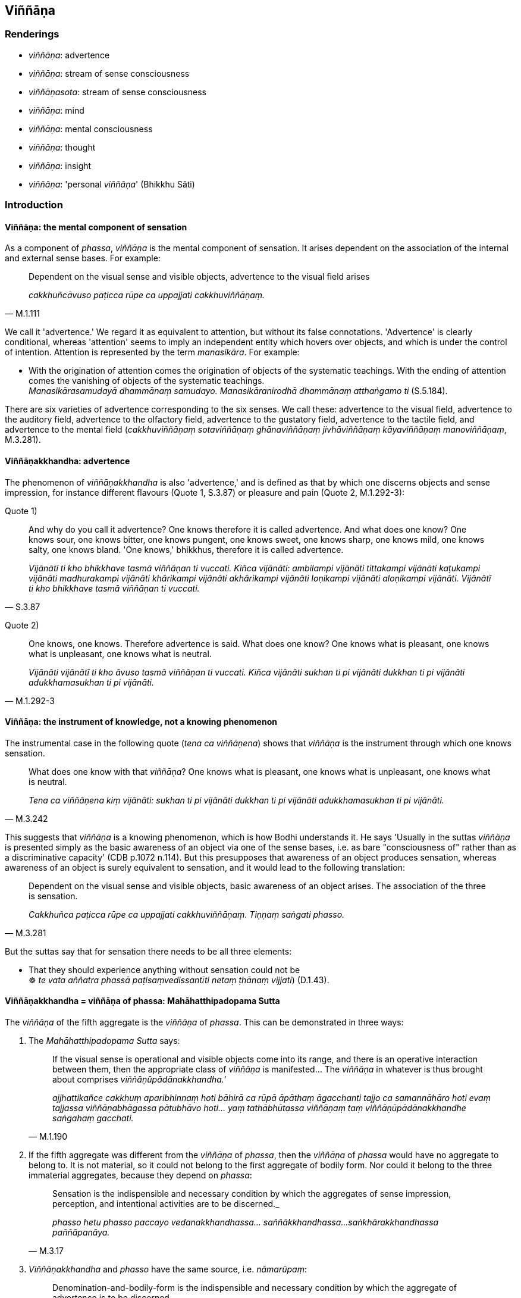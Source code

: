 == Viññāṇa

=== Renderings

- _viññāṇa_: advertence

- _viññāṇa_: stream of sense consciousness

- _viññāṇasota_: stream of sense consciousness

- _viññāṇa_: mind

- _viññāṇa_: mental consciousness

- _viññāṇa_: thought

- _viññāṇa_: insight

- _viññāṇa_: 'personal _viññāṇa_' (Bhikkhu Sāti)

=== Introduction

==== Viññāṇa: the mental component of sensation

As a component of _phassa_, _viññāṇa_ is the mental component of 
sensation. It arises dependent on the association of the internal and external 
sense bases. For example:

[quote, M.1.111]
____
Dependent on the visual sense and visible objects, advertence to the visual 
field arises

_cakkhuñcāvuso paṭicca rūpe ca uppajjati cakkhuviññāṇaṃ._
____

We call it 'advertence.' We regard it as equivalent to attention, but without 
its false connotations. 'Advertence' is clearly conditional, whereas 
'attention' seems to imply an independent entity which hovers over objects, and 
which is under the control of intention. Attention is represented by the term 
_manasikāra_. For example:

• With the origination of attention comes the origination of objects of the 
systematic teachings. With the ending of attention comes the vanishing of 
objects of the systematic teachings. +
_Manasikārasamudayā dhammānaṃ samudayo. Manasikāranirodhā dhammānaṃ 
atthaṅgamo ti_ (S.5.184).

There are six varieties of advertence corresponding to the six senses. We call 
these: advertence to the visual field, advertence to the auditory field, 
advertence to the olfactory field, advertence to the gustatory field, 
advertence to the tactile field, and advertence to the mental field 
(_cakkhuviññāṇaṃ sotaviññāṇaṃ ghānaviññāṇaṃ 
jivhāviññāṇaṃ kāyaviññāṇaṃ manoviññāṇaṃ_, M.3.281).

==== Viññāṇakkhandha: advertence

The phenomenon of _viññāṇakkhandha_ is also 'advertence,' and is defined 
as that by which one discerns objects and sense impression, for instance 
different flavours (Quote 1, S.3.87) or pleasure and pain (Quote 2, M.1.292-3):

Quote 1)

[quote, S.3.87]
____
And why do you call it advertence? One knows therefore it is called advertence. 
And what does one know? One knows sour, one knows bitter, one knows pungent, 
one knows sweet, one knows sharp, one knows mild, one knows salty, one knows 
bland. 'One knows,' bhikkhus, therefore it is called advertence.

_Vijānātī ti kho bhikkhave tasmā viññāṇan ti vuccati. Kiñca 
vijānāti: ambilampi vijānāti tittakampi vijānāti kaṭukampi vijānāti 
madhurakampi vijānāti khārikampi vijānāti akhārikampi vijānāti 
loṇikampi vijānāti aloṇikampi vijānāti. Vijānātī ti kho bhikkhave 
tasmā viññāṇan ti vuccati._
____

Quote 2)

[quote, M.1.292-3]
____
One knows, one knows. Therefore advertence is said. What does one know? One 
knows what is pleasant, one knows what is unpleasant, one knows what is neutral.

_Vijānāti vijānātī ti kho āvuso tasmā viññāṇan ti vuccati. Kiñca 
vijānāti sukhan ti pi vijānāti dukkhan ti pi vijānāti adukkhamasukhan ti 
pi vijānāti._
____

==== Viññāṇa: the instrument of knowledge, not a knowing phenomenon

The instrumental case in the following quote (_tena ca viññāṇena_) shows 
that _viññāṇa_ is the instrument through which one knows sensation.

[quote, M.3.242]
____
What does one know with that _viññāṇa_? One knows what is pleasant, one 
knows what is unpleasant, one knows what is neutral.

_Tena ca viññāṇena kiṃ vijānāti: sukhan ti pi vijānāti dukkhan ti pi 
vijānāti adukkhamasukhan ti pi vijānāti._
____

This suggests that _viññāṇa_ is a knowing phenomenon, which is how Bodhi 
understands it. He says 'Usually in the suttas _viññāṇa_ is presented 
simply as the basic awareness of an object via one of the sense bases, i.e. as 
bare "consciousness of" rather than as a discriminative capacity' (CDB p.1072 
n.114). But this presupposes that awareness of an object produces sensation, 
whereas awareness of an object is surely equivalent to sensation, and it would 
lead to the following translation:

[quote, M.3.281]
____
Dependent on the visual sense and visible objects, basic awareness of an object 
arises. The association of the three is sensation.

_Cakkhuñca paṭicca rūpe ca uppajjati cakkhuviññāṇaṃ. Tiṇṇaṃ 
saṅgati phasso._
____

But the suttas say that for sensation there needs to be all three elements:

• That they should experience anything without sensation could not be +
☸ _te vata aññatra phassā paṭisaṃvedissantīti netaṃ ṭhānaṃ 
vijjati_) (D.1.43).

==== Viññāṇakkhandha = viññāṇa of phassa: Mahāhatthipadopama Sutta

The _viññāṇa_ of the fifth aggregate is the _viññāṇa_ of _phassa_. 
This can be demonstrated in three ways:

1. The _Mahāhatthipadopama Sutta_ says:
+
[quote, M.1.190]
____
If the visual sense is operational and visible objects come into its range, and 
there is an operative interaction between them, then the appropriate class of 
_viññāṇa_ is manifested... The _viññāṇa_ in whatever is thus brought 
about comprises _viññāṇūpādānakkhandha.'_

_ajjhattikañce cakkhuṃ aparibhinnaṃ hoti bāhirā ca rūpā āpāthaṃ 
āgacchanti tajjo ca samannāhāro hoti evaṃ tajjassa viññāṇabhāgassa 
pātubhāvo hoti... yaṃ tathābhūtassa viññāṇaṃ taṃ 
viññāṇūpādānakkhandhe saṅgahaṃ gacchati._
____

2. If the fifth aggregate was different from the _viññāṇa_ of _phassa_, 
then the _viññāṇa_ of _phassa_ would have no aggregate to belong to. It is 
not material, so it could not belong to the first aggregate of bodily form. Nor 
could it belong to the three immaterial aggregates, because they depend on 
_phassa_:
+
[quote, M.3.17]
____
Sensation is the indispensible and necessary condition by which the aggregates 
of sense impression, perception, and intentional activities are to be 
discerned._

_phasso hetu phasso paccayo vedanakkhandhassa... saññākkhandhassa... 
saṅkhārakkhandhassa paññāpanāya._
____

3. _Viññāṇakkhandha_ and _phasso_ have the same source, i.e. 
_nāmarūpaṃ_:
+
[quote, S.3.102]
____
Denomination-and-bodily-form is the indispensible and necessary condition 
by which the aggregate of advertence is to be discerned.

nāmarūpaṃ hetu nāmarūpaṃ paccayo viññāṇakkhandhassa 
paññāpanāyā ti_.
____
+
[quote, Sn.v.872]
____
Sensation arises dependent on denomination-and-bodily-form.

_Nāmañca rūpañca paṭicca phasso._
____

==== Viññāṇakkhandha = viññāṇa of phassa: puzzling relationship to 
nāmarūpa

If the _viññāṇa_ of the fifth aggregate is identical with the 
_viññāṇa_ of _phassa_, then it must also arise from the six senses and 
their objects. But the quotes above say it arises from _nāmarūpa_. To explain 
this, we will now show that '_nāmarūpa_' can mean the six senses and their 
objects because of the expression 'external _nāmarūpa'_ which we now discuss.

==== External nāmarūpa + internal nāmarūpa = senses + objects

Our explanation is based on the following quote:

[quote, S.2.24]
____
There is this [wretched human] body and the external _nāmarūpa_. Thus is this 
dyad. Because of the dyad there is sensation.

_Iti ayañceva kāyo bahiddhā ca nāmarūpaṃ. Itthetaṃ dvayaṃ. Dvayaṃ 
paṭicca phasso._
____

In this quote, 'this [wretched human] body' seems to stand for 'internal 
_nāmarūpa_.' The quote corresponds to the more common explanation:

[quote, M.3.281]
____
Dependent on the visual sense and visible objects, advertence to the visual 
field arises. The association of the three is sensation.

_Cakkhuñca paṭicca rūpe ca uppajjati cakkhuviññāṇaṃ. Tiṇṇaṃ 
saṅgati phasso._
____

'The visual sense' is the first of the six senses (_ajjhattikāni āyatanāni_, 
D.3.243), and 'visible objects' is the first of the six sense objects 
(_bāhirāni āyatanāni_, D.3.243).

By comparison of quotes, internal _nāmarūpa_ corresponds to the six senses, 
and external _nāmarūpa_ corresponds to the six sense objects. So when the 
scriptures say that '_nāmarūpa_ is the indispensible and necessary condition 
by which the aggregate of advertence is to be discerned' it is likely that 
_nāmarūpa_ corresponds to the six senses and their objects.

==== Viññāṇa of paṭiccasamuppāda: stream of sense consciousness

In the context of _paṭiccasamuppāda_, we call _viññāṇa_ the 'stream of 
sense consciousness.' Bodhi calls this 'the underlying stream of consciousness 
which sustains personal continuity through a single life and threads together 
successive lives' (CDB p.769 n.154). This _viññāṇa_ arises in the mother's 
womb and supports the development of _nāmarūpa_:

[quote, D.2.63]
____
If a stream of sense consciousness did not arise in the womb, would 
denomination-and-bodily-form develop there? No, bhante.

_viññāṇañca hi ānanda mātukucchismiṃ na okkamissatha api nu kho 
nāmarūpaṃ mātukucchismiṃ samuccissathā ti? No hetaṃ bhante._
____

[quote, D.2.63]
____
If the stream of sense consciousness of a young boy or girl were eradicated, 
would denomination-and-bodily-form grow, mature, and develop? No, bhante.

_viññāṇañca hi ānanda daharasseva sato vocchijjissatha kumārakassa vā 
kumārikāya vā api nu kho nāmarūpaṃ vuddhiṃ virūḷhiṃ vepullaṃ 
āpajjissathā ti? No hetaṃ bhante._
____

At death, this same _viññāṇa_ finds a new place to establish itself 
(_viññāṇaṃ patiṭṭhitan ti_, S.1.122), and can be named after the 
individual it used to be, for example:

[quote, S.1.122]
____
The stream of sense consciousness of the noble young man Godhika

_godhikassa kulaputtassa viññāṇaṃ._
____

In arahants, because there is no rebirth, their _viññāṇa_ is not 
established anywhere (_appatiṭṭhitena viññāṇena parinibbuto ti_). 
Other suttas say the _viññāṇa_ is demolished (_viññāṇaṃ 
uparujjhatī ti_ Sn.v.1111). The mysterious relationship between these two 
apparently equal events -- 'not established _viññāṇa_' and 'demolished 
_viññāṇa_' -- is presumably no more to be resolved than the question as to 
whether an arahant continues to exist after death, or not.

==== The stream of sense consciousness depends on perception

Although there are nine realms of beings (_nava sattāvāsā_ A.4.401), there 
are only seven stations for _viññāṇa_ (_satta viññāṇaṭṭhitiyo_ 
D.2.69), which implies that in two realms there is no _viññāṇa._ These two 
realms are:

____
the group of beings without perception

_asaññasattāyatanaṃ_
____

[quote, D.2.69]
____
the group of beings neither having nor lacking perception

_nevasaññānāsaññāyatanameva._
____

Thus in the context of the nine realms of beings, _viññāṇa_ depends on 
perception. Without perception a being has no _viññāṇa._ This is 
consistent with our calling this _viññāṇa_ the 'stream of sense 
consciousness.'

==== Stream of sense consciousness: six streams

This _viññāṇa_ is comprised of six streams (M.1.53; S.2.44). These streams 
are named in Pāli in the same way as the _viññāṇa_ of _phasso_. We call 
these:

____
the stream of visual consciousness

_cakkhuviññāṇaṃ_
____

____
the stream of auditory consciousness

_sotaviññāṇaṃ_
____

____
the stream of olfactory consciousness

_ghānaviññāṇaṃ_
____

____
the stream of gustatory consciousness

_jivhāviññāṇaṃ_
____

____
the stream of tactile consciousness

_kāyaviññāṇaṃ_
____

____
the stream of mental consciousness

_manoviññāṇaṃ_
____

The stream of sense consciousness plays an important role in rebirth.

==== The stream of sense consciousness and rebirth

The stream of sense consciousness plays a key role in rebirth:

____
For beings [obstructed by] uninsightfulness into reality, and [tethered to 
individual existence] by craving

_avijjānīvaraṇānaṃ sattānaṃ taṇhāsaṃyojanānaṃ_
____

• ... the stream of sense consciousness is established in the low plane of 
existence** +
☸** _hīnāya dhātuyā viññāṇaṃ patiṭṭhitaṃ_

____
... the stream of sense consciousness is established in the middle plane of 
existence

_majjhimāya dhātuyā viññāṇaṃ patiṭṭhitaṃ_
____

____
... the stream of sense consciousness is established in the high plane of 
existence

_paṇītāya dhātuyā viññāṇaṃ patiṭṭhitaṃ_
____

[quote, A.1.223-4]
____
In this way renewed states of individual existence and rebirth occur in the 
future

_evaṃ āyatiṃ punabbhavābhinibbatti hoti._
____

==== The stream of sense consciousness and kamma

The effect of _kamma_ on the stream of sense consciousness is explained in this 
quote:

____
Bhikkhus, if one who has acquiesced in uninsightfulness into reality undertakes 
a karmically consequential deed that is meritorious, his stream of sense 
consciousness is furnished with merit;

_Avijjāgatoyaṃ bhikkhave purisapuggalo puññaṃ ce saṅkhāraṃ 
abhisaṅkharoti puññopagaṃ hoti viññāṇaṃ._
____

____
If he undertakes a karmically consequential deed that is demeritorious, his 
stream of sense consciousness is furnished with demerit;

_Apuññaṃ ce saṅkhāraṃ abhisaṅkharoti apuññopagaṃ hoti 
viññāṇaṃ._
____

____
If he undertakes a karmically consequential deed that is karmically neutral, 
his stream of sense consciousness is furnished with what is karmically neutral.

_Āneñjaṃ ce saṅkhāraṃ abhisaṅkharoti āneñjūpagaṃ hoti 
viññāṇaṃ._
____

[quote, S.2.82]
____
... When a bhikkhu has abandoned uninsightfulness into reality and aroused 
insightfulness into reality, then, with the fading away of uninsightfulness 
into reality and the arising of insightfulness into reality, he does not 
undertake a karmically consequential deed that is meritorious, demeritorious, 
or karmically neutral.

_Yato kho bhikkhave bhikkhuno avijjā pahīṇā hoti vijjā uppannā so 
avijjāvirāgā vijjūppādā neva puññābhisaṅkhāraṃ abhisaṅkharoti 
na apuññābhisaṅkhāraṃ abhisaṅkharoti na āneñjābhisaṅkhāraṃ 
abhisaṅkharoti._
____

==== The stream of sense consciousness is liberated [from perceptually 
obscuring states]

Some suttas say that at arahantship, the stream of sense consciousness is 
liberated [from perceptually obscuring states], like this:

____
Bhikkhus, if a bhikkhu has abandoned attachment to bodily form, with the 
abandonment of attachment the basis is removed: there is no establishment of 
his stream of sense consciousness.

_Rūpadhātuyā ce bhikkhave bhikkhuno rāgo pahīno hoti rāgassa pahānā 
vocchijjatārammaṇaṃ patiṭṭhā viññāṇassa na hoti_
____

[quote, S.3.53]
____
... When the stream of sense consciousness is unestablished, not [egoistically] 
matured, without the performance of [karmically consequential deeds], it is 
liberated [from perceptually obscuring states].

_tadappatiṭṭhitaṃ viññāṇaṃ avirūḷhaṃ anabhisaṅkhacca 
vimuttaṃ._
____

____
Being thus liberated it is inwardly stable

_Vimuttattā ṭhitaṃ_
____

____
Being inwardly stable it is inwardly at peace

__Ṭhitattā santusitaṃ_
____

____
Being inwardly at peace, he is not apprehensive

_Santusitattā na paritassati._
____

[quote, S.3.54]
____
Being not apprehensive, he realises the Untroubled for himself.

_Aparitassaṃ paccattaṃ yeva parinibbāyati._
____

_Vimuttaṃ_, _ṭhitaṃ, and santusitaṃ_ are neuter singulars in agreement 
with _viññāṇaṃ._ But _paritassati_ seems to refer to the individual who 
is individually liberated.

In other suttas, the same process is described, but where the liberated entity 
is the _citta_, or the bhikkhu:

[quote, S.3.45]
____
If a bhikkhu's mind is unattached to bodily form... advertence, it is liberated 
from perceptually obscuring states through being without grasping.

_Rūpadhātuyā... viññāṇadhātuyā ce bhikkhave bhikkhuno cittaṃ 
virattaṃ vimuttaṃ hoti anupādāya āsavehi._
____

• When a bhikkhu sees it thus according to reality with perfect penetrative 
discernment, he is liberated [from perceptually obscuring states] through being 
without grasping. +
☸ _bhikkhu_... _evametaṃ yathābhūtaṃ sammappaññāya disvā anupādā 
vimutto hoti_ (M.1.235).

In the latter case, _vimutto_ is masculine singular in agreement with _bhikkhu_.

==== The stream of sense consciousness ceases with arahantship

Arahants have no stream of sense consciousness because they are free of 
karmically consequential deeds:

-- What do you think, bhikkhus: can a bhikkhu whose _āsavas_ are destroyed, 
undertake a karmically consequential deed that is meritorious, demeritorious, 
or karmically neutral?

-- No, bhante.

____
When there are utterly no karmically consequential deeds, with the ending of 
karmically consequential deeds, would the stream of sense consciousness be 
discerned?

_Sabbaso vā pana saṅkhāresu asati saṅkhāranirodhā api nu kho 
viññāṇaṃ paññāyethā ti?_
____

-- No, bhante.

____
-- When there is utterly no stream of sense consciousness, with the ending of 
the stream of sense consciousness, would denomination-and-bodily-form be 
discerned?

_Sabbaso vā pana viññāṇe asati viññāṇanirodhā api nu kho 
nāmarūpaṃ paññāyethā ti?_
____

-- No, bhante (S.2.83).

==== Viññāṇasota: stream of sense consciousness

The suttas say that _viññāṇasotaṃ_ is a stream that is established in 
this world and the world beyond, which is indistinguishable from the stream of 
sense consciousness. _Viññāṇa_ is apparently an abbreviation for 
_viññāṇasotaṃ_.

[quote, D.3.105]
____
He comes to know man's stream of sense consciousness as an unbroken stream that 
is established in both this world and the world beyond. That is the third 
attainment of vision [of things according to reality].

_purisassa ca viññāṇasotaṃ pajānāti ubhayato abbocchinnaṃ idha loke 
patiṭṭhitañca paraloke patiṭṭhitaṃ ca. Ayaṃ tatiyā 
dassanasamāpatti._
____

[quote, D.3.105]
____
He comes to know man's stream of sense consciousness as an unbroken stream that 
is established neither in this world nor in the world beyond. That is the 
fourth attainment of vision [of things according to reality].

_purisassa ca viññāṇasotaṃ pajānāti ubhayato abbocchinnaṃ idha loke 
appatiṭṭhitañca paraloke appatiṭṭhitañca. Ayaṃ catutthā 
dassanasamāpatti._
____

This is therefore an 'unestablished stream,' which we now discuss.

==== Stream of sense consciousness that is not established in arahants

The last paragraph presumably refers to arahants because the arahants 
_viññāṇa_ is not established anywhere. For example, when the arahant 
Godhika died, the Buddha said that with the stream of sense consciousness 
unestablished, the noble young man Godhika had passed away to the 
Untroubled-without-residue' (_appatiṭṭhitena ca bhikkhave viññāṇena 
godhiko kulaputto parinibbutoti_) (S.1.122).

It is easily understandable how the _viññāṇa_ of a living arahant could be 
called 'unestablished,' because the arahant still has a stream of sense 
impression but no sense of a personal identity. But after his death, the issue 
of an unestablished _viññāṇa_ is inexplicable__,__ because other suttas 
say the arahant's _viññāṇa_ is demolished (_viññāṇaṃ uparujjhatī 
ti_ Sn.v.1111). We have noted this problem above. It is one of the unexplained 
issues (_avyākatavatthū_, A.4.68-70).

==== Refining of mental consciousness means detaching the mind

_Viññāṇa_ is sometimes used to mean 'mental consciousness'. This mental 
consciousness (_viññāṇaṃ_) becomes purified and refined when one 
detaches the mind (_cittaṃ_) from the material phenomena through seeing them 
as being void of personal qualities:

____
The internal Solidness Phenomenon and the external Solidness Phenomenon are 
simply the Solidness Phenomenon, which should be seen according to reality with 
perfect penetrative discernment as "not [in reality] mine," "not [in reality] 
what I am," "not my [absolute] Selfhood."'

_Yā ceva kho pana ajjhattikā paṭhavīdhātu yā ca bāhirā 
paṭhavīdhātu paṭhavīdhāturevesā taṃ n'etaṃ mama n'eso'hamasmi na 
me so attā ti evametaṃ yathābhūtaṃ sammappaññāya daṭṭhabbaṃ._
____

____
... When one sees it thus according to reality with perfect penetrative 
discernment, one is disillusioned with the Solidness Phenomenon and one 
detaches the mind from the Solidness Phenomenon

_Evametaṃ yathābhūtaṃ sammappaññāya disvā paṭhavīdhātuyā 
nibbindati paṭhavīdhātuyā cittaṃ virājeti_
____

... and similarly for the Liquidness Phenomenon, Warmth Phenomenon, Gaseousness 
Phenomenon, Space Element.

____
... Then there remains only mental consciousness, purified and refined

_Athāparaṃ viññāṇaṃ yeva avasissati parisuddhaṃ pariyodātaṃ_
____

[quote, M.3.242]
____
What does one know with that mental consciousness? One knows what is pleasant, 
one knows what is unpleasant, one knows what is neutral.

_Tena ca viññāṇena kiṃ vijānāti: sukhan ti pi vijānāti dukkhan ti pi 
vijānāti adukkhamasukhan ti pi vijānāti._
____

==== Boundless mental consciousness

_Viññāṇa_ can be used as a kasiṇa object (_viññāṇakasiṇa_) and 
stands in contrast to the kasiṇas of earth, water, fire, wind, blue, yellow, 
red, white, space. Therefore we again call it mental consciousness. Thus one 
perceives the kasiṇa of mental consciousness extending above, below, and 
across from oneself, with no subject/object duality and without limitation 
(_viññāṇakasiṇameko sañjānāti uddhaṃ adho tiriyaṃ advayaṃ 
appamāṇaṃ_ A.5.60).

==== Boundless mental consciousness: sphere of meditation

[quote, M.2.13]
____
Boundless mental consciousness is a sphere of meditation, perhaps similar to 
the _viññāṇakasiṇa_. To enter the state of awareness of boundless mental 
consciousness a bhikkhu must completely transcend the state of awareness of 
boundless space, and enter and abide in the state of awareness of boundless 
mental consciousness, where one perceives that mental consciousness is boundless

_sabbaso ākāsānañcāyatanaṃ samatikkamma anantaṃ viññāṇan ti 
viññāṇañcākāsānañcāyatanaṃ samatikkamma anantaṃ viññāṇan ti 
viññāṇañcāyatanaṃ upasampajja viharati._
____

==== Boundless mental consciousness: station for the stream of sense 
consciousness

The state of awareness of boundless mental consciousness is the sixth station 
for the stream of sense consciousness.

[quote, D.2.69]
____
There are beings, Ānanda, that, by completely transcending the state of 
awareness of boundless space, arise in the state of awareness of boundless 
mental consciousness, where one perceives that mental consciousness is 
boundless. This is the sixth station for the stream of sense consciousness.

_Santānanda sattā sabbaso ākāsānañcāyatanaṃ samatikkamma anantaṃ 
viññāṇan ti viññāṇañcāyatanūpagā. Ayaṃ chaṭṭhā 
viññāṇaṭṭhiti._
____

==== Viññāṇa: Mind

_Viññāṇa_ is used to mean mind:

[quote, M.3.227]
____
The ignorant Everyman considers bodily form to be the [absolute] Selfhood, or 
the [absolute] Selfhood to be corporeal. If that bodily form changes and 
alters, his mind is preoccupied with the change.

_Tassa taṃ rūpaṃ vipariṇamati aññathā hoti. Tassa 
rūpavipariṇāmaññathābhāvā rūpavipariṇāmānuparivatti 
viññāṇaṃ hoti._
____

- If a bhikkhu sees a visible object via the visual sense, and his mind pursues 
the phantasm of the visible object (_rūpanimittānusāri viññāṇaṃ 
hoti_)... then his mind is called 'distracted and scattered externally 
(_bahiddhā viññāṇaṃ vikkhittaṃ visaṭanti vuccati_ (M.3.225).

[quote, S.4.102]
____
There are, Lord of the Devas, visible objects known via the visual sense that 
are likeable, loveable, pleasing, agreeable, connected with sensuous pleasure, 
and charming. If a bhikkhu takes delight in them, welcomes them, and persists 
in cleaving to them, then the mind is attached to them (_tannissitaṃ 
viññāṇaṃ hoti_). That is grasping.

_Santi kho devānaminda cakkhuviññeyyā rūpā iṭṭhā kantā manāpā 
piyarūpā kāmūpasaṃhitā rajanīyā tañce bhikkhu abhinandati abhivadati 
ajjhosāya tiṭṭhati tassa taṃ abhinandato abhivadato ajjhosāya 
tiṭṭhato tannissitaṃ viññāṇaṃ hoti tadupādānaṃ._
____

==== Viññāṇa: Thoughts

_Viññāṇa_ is used in the plural to mean 'thoughts' (_viññāṇānaṃ_):

[quote, Th.v.419]
____
(The eightfold path) causes the thunderbolt of knowledge [of things according 
to reality] to fall on thoughts which have been taken hold of.

_Viññāṇānaṃ pariggahe ñāṇavajīranipātino._
____

==== Viññāṇa: Insight

_Viññāṇa_ can mean insight:

[quote, Th.v.1035]
____
Wanting insight into the teaching, one should associate with a disciple of the 
Buddha who has great learning, who is an expert in the teaching, and who is 
wise.

_Bahussutaṃ dhammadharaṃ sappaññaṃ buddhasāvakaṃ 
dhammaviññāṇamākaṅkhaṃ taṃ bhajetha tathāvidhaṃ._
____

- I thought, 'By this practice of austerities, I have not attained any 
superhuman attainment of knowledge and vision worthy of the Noble Ones. Could 
there be another path to enlightenment? (_siyā nu kho añño maggo bodhāyā 
ti_).

• ... Then something occurred to me. Once, while my Sakyan father was 
working, while I was sitting in the cool shade of a roseapple tree, secluded 
from sensuous pleasures and spiritually unwholesome factors, and having entered 
and abided in the first jhāna, which is accompanied by thinking and pondering, 
and rapture and physical pleasure born of seclusion [from sensuous pleasures 
and spiritually unwholesome factors], I recalled asking myself 'Could this be 
the way to enlightenment' (_siyā nu kho eso maggo bodhāyā ti_). +
_Tassa mayhaṃ aggivessana etadahosi abhijānāmi kho paṇāhaṃ 
pitusakkassa kammante sītāya jambucchāyāya nisinno vivicceva kāmehi 
vivicca akusalehi dhammehi savitakkaṃ savicāraṃ vivekajaṃ pītisukhaṃ 
paṭhamaṃ jhānaṃ upasampajja viharitā. Siyā nu kho eso maggo 
bodhāyāti._

____
... Following that memory came the insight

_tassa mayhaṃ aggivessana satānusāriviññāṇaṃ ahosi_
____

[quote, M.1.246]
____
... 'This indeed is the way to enlightenment'

_esova maggo bodhāyā ti._
____

==== Personal viññāṇa: the bhikkhu Sāti

The bhikkhu Sāti used the term _viññāṇa_ to indicate his idea of a 
personal _viññāṇa_, calling it _tadevidaṃ viññāṇaṃ_. This stands 
opposed to what the Buddha called 'dependently arisen _viññāṇa_' 
(_paṭiccasamuppannaṃ viññāṇaṃ_) in the following conversation:

____
-- Bhante, as I understand the teaching explained by the Blessed One, it is 
this personal _viññāṇa_ that roams and wanders the round of birth and 
death, not another'

_ahaṃ bhante bhagavatā dhammaṃ desitaṃ ājānāmi yathā tadevidaṃ 
viññāṇaṃ sandhāvati saṃsarati anaññan ti._
____

____
-- What is that _viññāṇa_, Sāti?

_Katamaṃ taṃ sāti viññāṇan ti_
____

____
-- Bhante, it is that which speaks and experiences and feels here and there the 
karmic consequences of meritorious and demeritorious deeds

_yvāyaṃ bhante vado vedeyyo tatra tatra kalyāṇapāpakānaṃ kammānaṃ 
vipākaṃ paṭisaṃvedetī ti_
____

[quote, M.1.258]
____
-- Worthless man, to whom indeed have you known me to explain the teaching that 
way? Worthless man, have I not in many ways stated that _viññāṇa_ is 
dependently arisen; and that without necessary conditions there is no arising 
of _viññāṇa_.

_anekapariyāyena paṭiccasamuppannaṃ viññāṇaṃ vuttaṃ aññatra 
paccayā natthi viññāṇassa sambhavo ti._
____

=== Illustrations

.Illustration
====
advertence: mentally known objects

The sixfold body of advertence should be understood.
====

____
Dependent on the visual sense and visible objects advertence to the visual field arises

_Cakkhuñca paṭicca rūpe ca uppajjati cakkhuviññāṇaṃ_
____

____
Dependent on the auditory sense and audible objects, advertence to the auditory 
field arises

_Sotañca paṭicca sadde ca uppajjati sotaviññāṇaṃ_
____

____
Dependent on the olfactory sense and smellable objects, advertence to the 
olfactory field arises

_Ghānañca paṭicca gandhe ca uppajjati ghānaviññāṇaṃ_
____

____
Dependent on the gustatory sense and tasteable objects, advertence to the 
gustatory field arises

_Jivhañca paṭicca rase ca uppajjati jivhāviññāṇaṃ_
____

____
Dependent on the tactile sense and tangible objects, advertence to the tactile 
field arises

_Kāyañca paṭicca phoṭṭhabbe ca uppajjati kāyaviññāṇaṃ_
____

[quote, M.3.281]
____
Dependent on the mental sense and mentally known objects, advertence to the 
mental field arises

_Manañca paṭicca dhamme ca uppajjati manoviññāṇaṃ._
____

.Illustration
====
stream of sense consciousness
====

____
And what is the stream of sense consciousness (_viññāṇaṃ_)?

_Katamañca bhikkhave viññāṇaṃ?_
____

____
There are these six streams of sense consciousness:

_Chayime bhikkhave viññāṇakāyā_
____

____
the stream of visual consciousness

_cakkhuviññāṇaṃ_
____

____
the stream of auditory consciousness

_sotaviññāṇaṃ_
____

____
the stream of olfactory consciousness

_ghānaviññāṇaṃ_
____

____
the stream of gustatory consciousness

_jivhāviññāṇaṃ_
____

____
the stream of tactile consciousness

_kāyaviññāṇaṃ_
____

[quote, S.2.2-4]
____
the stream of mental consciousness

_manoviññāṇaṃ._
____

.Illustration
====
stream of sense consciousness
====

____
"Then it occurred to me:

_tassa mayhaṃ bhikkhave etadahosi_
____

____
When there is what
does denomination-and-bodily-form arise? What is denomination-and-bodily-form 
dependent on?

_kimhi nu kho sati nāmarūpaṃ hoti. Kiṃ paccayā nāmarūpan ti._
____

____
Then through proper contemplation, there took place in me a realisation through 
penetrative discernment

_Tassa mayhaṃ bhikkhave yoniso manasikārā ahu paññāya abhisamayo ti_
____

____
When there is the stream of sense consciousness, denomination-and-bodily-form 
arises. Denomination-and-bodily-form arises dependent on the stream of sense 
consciousness.

_viññāṇe kho sati nāmarūpaṃ hoti viññāṇapaccayā nāmarūpan ti_
____

____
"Then it occurred to me:

_tassa mayhaṃ bhikkhave etadahosi_
____

____
When there is what, does the stream of sense consciousness arise? What is the 
stream of sense consciousness dependent on?

_kimhi nu kho sati viññāṇaṃ hoti. Kiṃ paccayā viññāṇan ti._
____

____
Then through proper contemplation, there took place in me a realisation through 
penetrative discernment

_Tassa mayhaṃ bhikkhave yoniso manasikārā ahu paññāya abhisamayo:_
____

____
When there is denomination-and-bodily-form, the stream of sense consciousness 
arises. The stream of sense consciousness arises dependent on 
denomination-and-bodily-form.

_nāmarūpe kho sati viññāṇaṃ hoti nāmarūpapaccayā viññāṇan ti_
____

____
"Then it occurred to me:

_tassa mayhaṃ bhikkhave etadahosi_
____

____
The stream of sense consciousness turns back at denomination-and-bodily-form; 
it does not go further

_paccudāvattati kho idaṃ viññāṇaṃ nāmarūpamhā nāparaṃ gacchati_
____

____
On account of this one can be born, age and die, pass away and be reborn

_Ettāvatā jāyetha vā jīyetha vā mīyetha vā cavetha vā upapajjetha vā _
____

[quote, S.2.104]
____
Namely through the stream of sense consciousness being dependent on 
denomination-and-bodily-form; and denomination-and-bodily-form being dependent 
on the stream of sense consciousness._

_yadidaṃ nāmarūpapaccayā viññāṇaṃ viññāṇapaccayā 
nāmarūpaṃ._
____

.Illustration
====
stream of sense consciousness
====

[quote, D.2.35]
____
With the ending of denomination-and-bodily-form comes the ending of the stream 
of sense consciousness.

_nāmarūpanirodhā viññāṇanirodho._
____

.Illustration
====
stream of sense consciousness
====

____
"Bhikkhus one who is full of attachment is unliberated; one who is free of attachment is 
liberated.

_Upayo bhikkhave avimutto anupayo vimutto._
____

____
The stream of sense consciousness (_viññāṇaṃ_) while standing, might 
stand clinging to bodily form (_rūpūpayaṃ_); with bodily form as its basis 
(_rūpārammaṇaṃ_) established on bodily form (_rūpappatiṭṭhaṃ_) 
with a sprinkling of spiritually fettering delight, it might [egoistically] 
grow, mature, and develop.

_rūpūpayaṃ vā bhikkhave viññāṇaṃ tiṭṭhamānaṃ tiṭṭheyya 
rūpārammaṇaṃ rūpappatiṭṭhaṃ nandūpasecanaṃ vuddhiṃ 
virūḷahiṃ vepullaṃ āpajjeyya_
____

Bhikkhus, one who is full of attachment is unliberated; one who is free of 
attachment is liberated. The stream of sense consciousness, while standing, 
might stand

- clinging to sense impression (_vedanūpayaṃ_)...

- clinging to perception (_saññūpayaṃ_)...

- clinging to intentional activities (_saṅkhārūpayaṃ_)...

- With them as its basis, established on them, with a sprinkling of spiritually 
fettering delight, the stream of sense consciousness might [egoistically] grow, 
mature, and develop (S.3.53).

Comment:

The first four aggregates are called _catasso viññāṇaṭṭhitiyo_ 
(D.3.228).

.Illustration
====
the stream of sense consciousness
====

[quote, S.3.53]
____
Bhikkhus, though someone might say: 'Apart from bodily form, apart from sense 
impression, apart from conception, apart from intentional activities, I will 
make known the coming and going of the stream of sense consciousness, its 
transmigration, its [egoistic] growth, maturation, and development,' that would 
be impossible.

_Yo bhikkhave evaṃ vadeyya: ahamaññatra rūpā aññatra vedanāya 
aññatra saññāya aññatra saṅkhārehi viññāṇassa āgatiṃ vā 
gatiṃ vā cutiṃ vā uppattiṃ vā vuddhiṃ vā virūḷhiṃ vā 
vepullaṃ vā paññāpessāmīti netaṃ ṭhānaṃ vijjati._
____

.Illustration
====
stream of sense consciousness and arahantship
====

____
Bhikkhus if a bhikkhu has abandoned attachment to bodily form, with the abandonment of 
attachment the basis is removed: there is no establishment of his stream of 
sense consciousness.

_Rūpadhātuyā ce bhikkhave bhikkhuno rāgo pahīno hoti rāgassa pahānā 
vocchijjatārammaṇaṃ patiṭṭhā viññāṇassa na hoti_
____

If he has abandoned attachment

- to the phenomenon of sense impression...

- to the phenomenon of perception...

- to the phenomenon of intentional activities...

- to the phenomenon of advertence,

____
with the abandonment of attachment the basis is removed: there is no 
establishment of his stream of sense consciousness.

_vedanādhātuyā .. saññādhātuyā... saṅkhāradhātuyā... 
viññāṇadhātuyā ce bhikkhave bhikkhunā rāgo pahīno hoti. Rāgassa 
pahānā vocchijjatārammaṇaṃ patiṭṭhā viññāṇassa na hoti_
____

[quote, S.3.53]
____
... When the stream of sense consciousness is unestablished, not [egoistically] 
matured, without the performance of [karmically consequential deeds], it is 
liberated [from perceptually obscuring states].

_tadappatiṭṭhitaṃ viññāṇaṃ avirūḷhaṃ anabhisaṅkhacca 
vimuttaṃ._
____

.Illustration
====
stream of sense consciousness
====

____
How is the stream of sense consciousness destroyed for one who is mindful
for one living the religious life? Having come to ask the Blessed One, let us 
hear that word of yours.

_Kathaṃ satassa carato viññāṇaṃ uparujjhati +
Bhagavantaṃ puṭṭhumāgamma taṃ suṇoma vaco tava_
____

[quote, Sn.v.1110-11]
____
For one who is mindful, for one living the religious life, if he does not take 
delight in sense impression either internally or externally, in this way his 
stream of sense consciousness is destroyed.

_Ajjhattañca bahiddhā ca vedanaṃ nābhinandito +
Evaṃ satassa carato viññāṇaṃ uparujjhatī ti._
____

.Illustration
====
stream of sense consciousness
====

[quote, M.1.140]
____
Bhikkhus, when the devas with Inda, Brahmā, and Pajāpati seek a bhikkhu who 
is liberated in mind, they do not find [anything of which they could say]: 'The 
stream of sense consciousness of the Perfect One is attached to this. For what 
reason? The Perfect One is untraceable even in this lifetime, I declare.

_evaṃ vimuttacittaṃ kho bhikkhave bhikkhuṃ saindā devā sabrahmakā 
sapajāpatikā anvesaṃ nādhigacchanti idaṃ nissitaṃ tathāgatassa 
viññāṇan ti. Taṃ kissa hetu? Diṭṭhevāhaṃ bhikkhave dhamme 
tathāgataṃ ananuvejjoti vadāmi._
____

.Illustration
====
mental consciousness
====

[quote, Dh.v.41]
____
Not long, indeed, till it will rest, this [wretched human] body here, beneath 
the clod, discarded, void of mental consciousness, like a useless block of wood.

_Aciraṃ vatayaṃ kāyo paṭhaviṃ adhisessati +
Chuddho apetaviññāṇo niratthaṃ va kaliṅgaraṃ._
____

.Illustration
====
mental consciousness
====

[quote, D.1.76]
____
This my body is material, made of the four great material phenomena, arisen 
from parents, and fed on rice and gruel. It is unlasting, and is liable to be 
injured, abraded, broken, and demolished. And this is my mental consciousness 
which is connected and bound to it.

_ayaṃ kho me kāyo rūpī cātummahābhūtiko mātāpettikasambhavo 
odanakummāsūpacayo aniccucchādana-parimaddana-bhedana-viddhaṃsanadhammo. 
Idañca pana me viññāṇaṃ ettha sitaṃ ettha paṭibaddhan ti._
____

.Illustration
====
mental consciousness
====

____
Six elements

_cha dhātuyo_
____

____
the Solidness Phenomenon

_paṭhavīdhātu_
____

____
the Liquidness Phenomenon

__āpodhātu_
____

____
the Warmth Phenomenon

_tejodhātu_
____

____
the Gaseousness Phenomenon

_vāyodhātu_
____

____
the Space Element

__ākāsadhātu_
____

[quote, D.3.247]
____
the Mental Consciousness Element

_viññāṇadhātu._
____

.Illustration
====
Mental Consciousness
====

[quote, S.3.232]
____
Bhikkhus, fondness and attachment regarding the Solidness Phenomenon... the 
Liquidness Phenomenon... the Warmth Phenomenon... the Gaseousness Phenomenon... 
the Space Element... the Mental Consciousness Element is a spiritual defilement.

_Yo bhikkhave paṭhavidhātuyā chandarāgo cittasse'so upakkileso. Yo 
āpodhātuyā chandarāgo cittasse'so upakkileso yo tejodhātuyā chandarāgo 
cittasse'so upakkileso yo vāyodhātuyā chandarāgo cittasse 'so upakkileso yo 
ākāsadhātuyā chandarāgo cittasse'so upakkilesoyo viññāṇadhātuyā 
chandarāgo cittasse'so upakkileso._
____

.Illustration
====
mental consciousness
====

[quote, M.1.296]
____
When this [wretched human] body is bereft of three states -- vitality,
warmth, and mental consciousness -- it is then discarded and forsaken, left 
lying senseless like a log.

_Yadā kho āvuso imaṃ kāyaṃ tayo dhammā jahanti āyu usmā ca 
viññāṇaṃ athāyaṃ kāyo ujjhito avakkhitto seti yathā kaṭṭhaṃ 
acetanan ti._
____

.Illustration
====
mental consciousness
====

[quote, Vin.1.93]
____
When in his mother's womb the first thought has arisen, the first mental 
consciousness manifested, his birth is (to be reckoned) from that time.

_Yaṃ bhikkhave mātukucchismiṃ paṭhamaṃ cittaṃ uppannaṃ 
paṭhamaṃ viññāṇaṃ pātubhūtaṃ tadupādāya sāvassa jāti._
____

